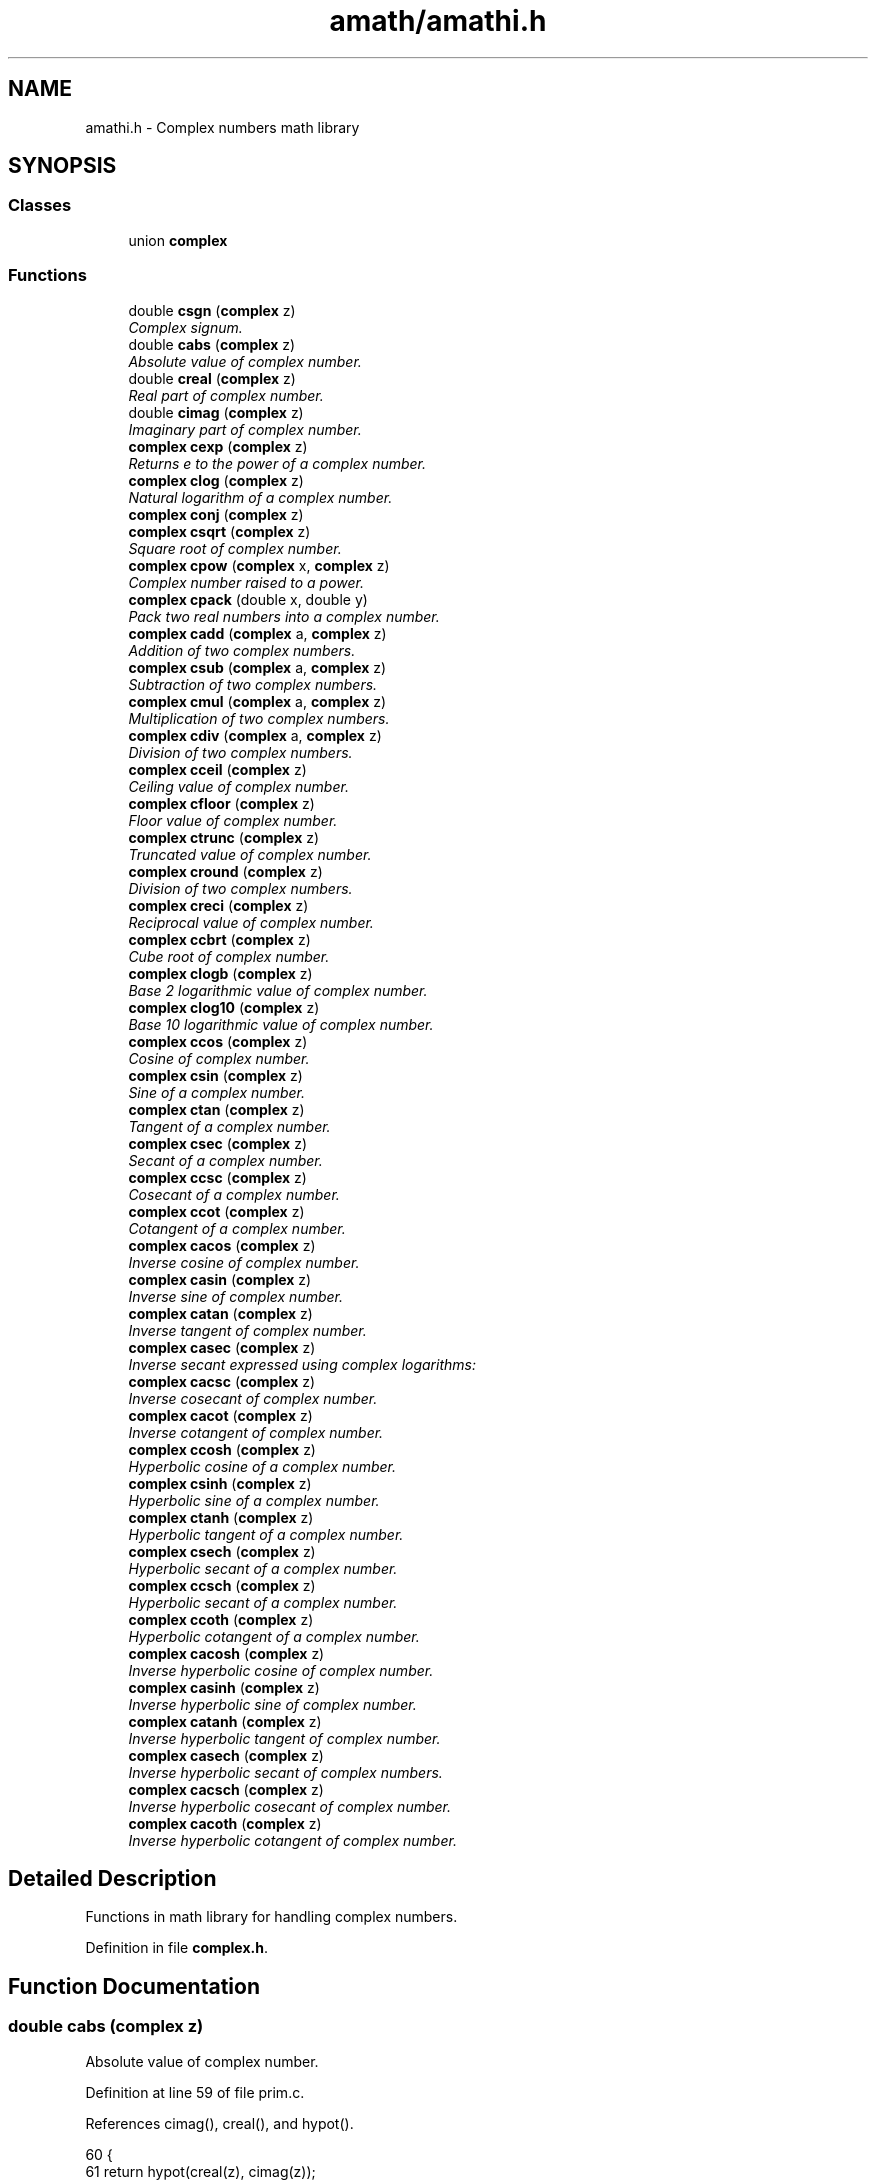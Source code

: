 .TH "amath/amathi.h" 3 "Wed Mar 1 2017" "Version 1.7.0" "amath" \" -*- nroff -*-
.ad l
.nh
.SH NAME
amathi.h \- Complex numbers math library

.SH SYNOPSIS
.br
.PP
.SS "Classes"

.in +1c
.ti -1c
.RI "union \fBcomplex\fP"
.br
.in -1c
.SS "Functions"

.in +1c
.ti -1c
.RI "double \fBcsgn\fP (\fBcomplex\fP z)"
.br
.RI "\fIComplex signum\&. \fP"
.ti -1c
.RI "double \fBcabs\fP (\fBcomplex\fP z)"
.br
.RI "\fIAbsolute value of complex number\&. \fP"
.ti -1c
.RI "double \fBcreal\fP (\fBcomplex\fP z)"
.br
.RI "\fIReal part of complex number\&. \fP"
.ti -1c
.RI "double \fBcimag\fP (\fBcomplex\fP z)"
.br
.RI "\fIImaginary part of complex number\&. \fP"
.ti -1c
.RI "\fBcomplex\fP \fBcexp\fP (\fBcomplex\fP z)"
.br
.RI "\fIReturns e to the power of a complex number\&. \fP"
.ti -1c
.RI "\fBcomplex\fP \fBclog\fP (\fBcomplex\fP z)"
.br
.RI "\fINatural logarithm of a complex number\&. \fP"
.ti -1c
.RI "\fBcomplex\fP \fBconj\fP (\fBcomplex\fP z)"
.br
.ti -1c
.RI "\fBcomplex\fP \fBcsqrt\fP (\fBcomplex\fP z)"
.br
.RI "\fISquare root of complex number\&. \fP"
.ti -1c
.RI "\fBcomplex\fP \fBcpow\fP (\fBcomplex\fP x, \fBcomplex\fP z)"
.br
.RI "\fIComplex number raised to a power\&. \fP"
.ti -1c
.RI "\fBcomplex\fP \fBcpack\fP (double x, double y)"
.br
.RI "\fIPack two real numbers into a complex number\&. \fP"
.ti -1c
.RI "\fBcomplex\fP \fBcadd\fP (\fBcomplex\fP a, \fBcomplex\fP z)"
.br
.RI "\fIAddition of two complex numbers\&. \fP"
.ti -1c
.RI "\fBcomplex\fP \fBcsub\fP (\fBcomplex\fP a, \fBcomplex\fP z)"
.br
.RI "\fISubtraction of two complex numbers\&. \fP"
.ti -1c
.RI "\fBcomplex\fP \fBcmul\fP (\fBcomplex\fP a, \fBcomplex\fP z)"
.br
.RI "\fIMultiplication of two complex numbers\&. \fP"
.ti -1c
.RI "\fBcomplex\fP \fBcdiv\fP (\fBcomplex\fP a, \fBcomplex\fP z)"
.br
.RI "\fIDivision of two complex numbers\&. \fP"
.ti -1c
.RI "\fBcomplex\fP \fBcceil\fP (\fBcomplex\fP z)"
.br
.RI "\fICeiling value of complex number\&. \fP"
.ti -1c
.RI "\fBcomplex\fP \fBcfloor\fP (\fBcomplex\fP z)"
.br
.RI "\fIFloor value of complex number\&. \fP"
.ti -1c
.RI "\fBcomplex\fP \fBctrunc\fP (\fBcomplex\fP z)"
.br
.RI "\fITruncated value of complex number\&. \fP"
.ti -1c
.RI "\fBcomplex\fP \fBcround\fP (\fBcomplex\fP z)"
.br
.RI "\fIDivision of two complex numbers\&. \fP"
.ti -1c
.RI "\fBcomplex\fP \fBcreci\fP (\fBcomplex\fP z)"
.br
.RI "\fIReciprocal value of complex number\&. \fP"
.ti -1c
.RI "\fBcomplex\fP \fBccbrt\fP (\fBcomplex\fP z)"
.br
.RI "\fICube root of complex number\&. \fP"
.ti -1c
.RI "\fBcomplex\fP \fBclogb\fP (\fBcomplex\fP z)"
.br
.RI "\fIBase 2 logarithmic value of complex number\&. \fP"
.ti -1c
.RI "\fBcomplex\fP \fBclog10\fP (\fBcomplex\fP z)"
.br
.RI "\fIBase 10 logarithmic value of complex number\&. \fP"
.ti -1c
.RI "\fBcomplex\fP \fBccos\fP (\fBcomplex\fP z)"
.br
.RI "\fICosine of complex number\&. \fP"
.ti -1c
.RI "\fBcomplex\fP \fBcsin\fP (\fBcomplex\fP z)"
.br
.RI "\fISine of a complex number\&. \fP"
.ti -1c
.RI "\fBcomplex\fP \fBctan\fP (\fBcomplex\fP z)"
.br
.RI "\fITangent of a complex number\&. \fP"
.ti -1c
.RI "\fBcomplex\fP \fBcsec\fP (\fBcomplex\fP z)"
.br
.RI "\fISecant of a complex number\&. \fP"
.ti -1c
.RI "\fBcomplex\fP \fBccsc\fP (\fBcomplex\fP z)"
.br
.RI "\fICosecant of a complex number\&. \fP"
.ti -1c
.RI "\fBcomplex\fP \fBccot\fP (\fBcomplex\fP z)"
.br
.RI "\fICotangent of a complex number\&. \fP"
.ti -1c
.RI "\fBcomplex\fP \fBcacos\fP (\fBcomplex\fP z)"
.br
.RI "\fIInverse cosine of complex number\&. \fP"
.ti -1c
.RI "\fBcomplex\fP \fBcasin\fP (\fBcomplex\fP z)"
.br
.RI "\fIInverse sine of complex number\&. \fP"
.ti -1c
.RI "\fBcomplex\fP \fBcatan\fP (\fBcomplex\fP z)"
.br
.RI "\fIInverse tangent of complex number\&. \fP"
.ti -1c
.RI "\fBcomplex\fP \fBcasec\fP (\fBcomplex\fP z)"
.br
.RI "\fIInverse secant expressed using complex logarithms: \fP"
.ti -1c
.RI "\fBcomplex\fP \fBcacsc\fP (\fBcomplex\fP z)"
.br
.RI "\fIInverse cosecant of complex number\&. \fP"
.ti -1c
.RI "\fBcomplex\fP \fBcacot\fP (\fBcomplex\fP z)"
.br
.RI "\fIInverse cotangent of complex number\&. \fP"
.ti -1c
.RI "\fBcomplex\fP \fBccosh\fP (\fBcomplex\fP z)"
.br
.RI "\fIHyperbolic cosine of a complex number\&. \fP"
.ti -1c
.RI "\fBcomplex\fP \fBcsinh\fP (\fBcomplex\fP z)"
.br
.RI "\fIHyperbolic sine of a complex number\&. \fP"
.ti -1c
.RI "\fBcomplex\fP \fBctanh\fP (\fBcomplex\fP z)"
.br
.RI "\fIHyperbolic tangent of a complex number\&. \fP"
.ti -1c
.RI "\fBcomplex\fP \fBcsech\fP (\fBcomplex\fP z)"
.br
.RI "\fIHyperbolic secant of a complex number\&. \fP"
.ti -1c
.RI "\fBcomplex\fP \fBccsch\fP (\fBcomplex\fP z)"
.br
.RI "\fIHyperbolic secant of a complex number\&. \fP"
.ti -1c
.RI "\fBcomplex\fP \fBccoth\fP (\fBcomplex\fP z)"
.br
.RI "\fIHyperbolic cotangent of a complex number\&. \fP"
.ti -1c
.RI "\fBcomplex\fP \fBcacosh\fP (\fBcomplex\fP z)"
.br
.RI "\fIInverse hyperbolic cosine of complex number\&. \fP"
.ti -1c
.RI "\fBcomplex\fP \fBcasinh\fP (\fBcomplex\fP z)"
.br
.RI "\fIInverse hyperbolic sine of complex number\&. \fP"
.ti -1c
.RI "\fBcomplex\fP \fBcatanh\fP (\fBcomplex\fP z)"
.br
.RI "\fIInverse hyperbolic tangent of complex number\&. \fP"
.ti -1c
.RI "\fBcomplex\fP \fBcasech\fP (\fBcomplex\fP z)"
.br
.RI "\fIInverse hyperbolic secant of complex numbers\&. \fP"
.ti -1c
.RI "\fBcomplex\fP \fBcacsch\fP (\fBcomplex\fP z)"
.br
.RI "\fIInverse hyperbolic cosecant of complex number\&. \fP"
.ti -1c
.RI "\fBcomplex\fP \fBcacoth\fP (\fBcomplex\fP z)"
.br
.RI "\fIInverse hyperbolic cotangent of complex number\&. \fP"
.in -1c
.SH "Detailed Description"
.PP 
Functions in math library for handling complex numbers\&. 


.PP
Definition in file \fBcomplex\&.h\fP\&.
.SH "Function Documentation"
.PP 
.SS "double cabs (\fBcomplex\fP z)"

.PP
Absolute value of complex number\&. 
.PP
Definition at line 59 of file prim\&.c\&.
.PP
References cimag(), creal(), and hypot()\&.
.PP
.nf
60 {
61     return hypot(creal(z), cimag(z));
62 }
.fi
.SS "\fBcomplex\fP cacos (\fBcomplex\fP z)"

.PP
Inverse cosine of complex number\&. 
.PP
\fBVersion:\fP
.RS 4
1\&.0 
.RE
.PP
\fBDate:\fP
.RS 4
14/09/15
.RE
.PP
Inverse cosine expressed using complex logarithms: 
.PP
.nf

arccos z = -i * log(z + i * sqrt(1 - z * z))
.fi
.PP
 More info is available at Wikipedia: 
.br
 https://wikipedia.org/wiki/Inverse_trigonometric_functions#Logarithmic_forms 
.PP
Definition at line 46 of file cacos\&.c\&.
.PP
References cadd(), clog(), cmul(), cpack(), csqrt(), and csub()\&.
.PP
.nf
47 {
48     complex a = cpack(1\&.0, 0\&.0);
49     complex i = cpack(0\&.0, 1\&.0);
50     complex j = cpack(0\&.0, -1\&.0);
51     complex p = csub(a, cmul(z, z));
52     complex q = clog(cadd(z, cmul(i, csqrt(p))));
53     complex w = cmul(j, q);
54     return w;
55 }
.fi
.SS "\fBcomplex\fP cacosh (\fBcomplex\fP z)"

.PP
Inverse hyperbolic cosine of complex number\&. 
.PP
\fBVersion:\fP
.RS 4
1\&.1 
.RE
.PP
\fBDate:\fP
.RS 4
15/03/03
.RE
.PP
Inverse hyperbolic cosine expressed using complex logarithms: 
.PP
.nf

acosh(z) = log(z + sqrt(z*z - 1))
.fi
.PP
 More info is available at Wikipedia: 
.br
 https://wikipedia.org/wiki/Inverse_hyperbolic_function#Logarithmic_representation 
.PP
Definition at line 46 of file cacosh\&.c\&.
.PP
References cadd(), clog(), cmul(), cpack(), csqrt(), and csub()\&.
.PP
.nf
47 {
48     complex one = cpack(1\&.0, 0\&.0);
49     complex a = csub(cmul(z, z), one);
50     complex b = cadd(z, csqrt(a));
51     complex w = clog(b);
52     return w;
53 }
.fi
.SS "\fBcomplex\fP cacot (\fBcomplex\fP z)"

.PP
Inverse cotangent of complex number\&. 
.PP
\fBVersion:\fP
.RS 4
1\&.1 
.RE
.PP
\fBDate:\fP
.RS 4
14/10/01
.RE
.PP
Inverse cotangent expressed using complex logarithms: 
.PP
.nf

arccot z = i/2 * (log(1 - i/z) - log(1 + i/z))
.fi
.PP
 More info is available at Wikipedia: 
.br
 https://wikipedia.org/wiki/Inverse_trigonometric_functions#Logarithmic_forms 
.PP
Definition at line 46 of file cacot\&.c\&.
.PP
References cadd(), cdiv(), clog(), cmul(), cpack(), and csub()\&.
.PP
.nf
47 {
48     complex one = cpack(1\&.0, 0\&.0);
49     complex two = cpack(2\&.0, 0\&.0);
50     complex i = cpack(0\&.0, 1\&.0);
51     complex iz = cdiv(i, z);
52     complex p = clog(csub(one, iz));
53     complex q = clog(cadd(one, iz));
54     complex w = cmul(cdiv(i, two), csub(p, q));
55     return w;
56 }
.fi
.SS "\fBcomplex\fP cacoth (\fBcomplex\fP z)"

.PP
Inverse hyperbolic cotangent of complex number\&. 
.PP
\fBVersion:\fP
.RS 4
1\&.0 
.RE
.PP
\fBDate:\fP
.RS 4
14/09/15
.RE
.PP
Inverse hyperbolic cotangent expressed using complex logarithms: 
.PP
.nf

acoth(z) = 1/2 * ((log(z + 1) - log(z - 1))
.fi
.PP
 More info is available at Wikipedia: 
.br
 https://wikipedia.org/wiki/Inverse_hyperbolic_function#Logarithmic_representation 
.PP
Definition at line 46 of file cacoth\&.c\&.
.PP
References cadd(), clog(), cmul(), cpack(), and csub()\&.
.PP
.nf
47 {
48     complex half = cpack(0\&.5, 0\&.0);
49     complex one = cpack(1\&.0, 0\&.0);
50     complex a = clog(cadd(z, one));
51     complex b = clog(csub(z, one));
52     complex c = csub(a, b);
53     complex w = cmul(half, c);
54     return w;
55 }
.fi
.SS "\fBcomplex\fP cacsc (\fBcomplex\fP z)"

.PP
Inverse cosecant of complex number\&. 
.PP
\fBVersion:\fP
.RS 4
1\&.1 
.RE
.PP
\fBDate:\fP
.RS 4
14/10/01
.RE
.PP
Inverse cosecant expressed using complex logarithms: 
.PP
.nf

arccsc z = -i * log(sqr(1 - 1/(z*z)) + i/z)
.fi
.PP
 More info is available at Wikipedia: 
.br
 https://wikipedia.org/wiki/Inverse_trigonometric_functions#Logarithmic_forms 
.PP
Definition at line 46 of file cacsc\&.c\&.
.PP
References cadd(), cdiv(), clog(), cmul(), cpack(), csqrt(), and csub()\&.
.PP
.nf
47 {
48     complex one = cpack(1\&.0, 0\&.0);
49     complex i = cpack(0\&.0, 1\&.0);
50     complex j = cpack(0\&.0, -1\&.0);
51     complex iz = cdiv(i, z);
52     complex z2 = cmul(z, z);
53     complex p = cdiv(one, z2);
54     complex q = csqrt(csub(one, p));
55     complex w = cmul(j, clog(cadd(q, iz)));
56     return w;
57 }
.fi
.SS "\fBcomplex\fP cacsch (\fBcomplex\fP z)"

.PP
Inverse hyperbolic cosecant of complex number\&. 
.PP
\fBVersion:\fP
.RS 4
1\&.0 
.RE
.PP
\fBDate:\fP
.RS 4
14/09/15
.RE
.PP
Inverse hyperbolic cosecant expressed using complex logarithms: 
.PP
.nf

acsch(z) = log(sqrt(1 + 1 / (z * z)) + 1/z)
.fi
.PP
 More info is available at Wikipedia: 
.br
 https://wikipedia.org/wiki/Inverse_hyperbolic_function#Logarithmic_representation 
.PP
Definition at line 46 of file cacsch\&.c\&.
.PP
References cadd(), clog(), cmul(), cpack(), creci(), and csqrt()\&.
.PP
.nf
47 {
48     complex one = cpack(1\&.0, 0\&.0);
49     complex a = creci(cmul(z, z));
50     complex b = csqrt(cadd(one, a));
51     complex c = cadd(b, creci(z));
52     complex w = clog(c);
53     return w;
54 }
.fi
.SS "\fBcomplex\fP cadd (\fBcomplex\fP a, \fBcomplex\fP z)"

.PP
Addition of two complex numbers\&. 
.PP
Definition at line 131 of file prim\&.c\&.
.PP
References cimag(), cpack(), and creal()\&.
.PP
.nf
132 {
133     complex w;
134     w = cpack(creal(y) + creal(z), cimag(y) + cimag(z));
135     return w;
136 }
.fi
.SS "\fBcomplex\fP casec (\fBcomplex\fP z)"

.PP
Inverse secant expressed using complex logarithms: 
.PP
\fBVersion:\fP
.RS 4
1\&.1 
.RE
.PP
\fBDate:\fP
.RS 4
14/10/01
.RE
.PP
Inverse secant expressed using complex logarithms: 
.PP
.nf

arcsec z = -i * log(i * sqr(1 - 1/(z*z)) + 1/z)
.fi
.PP
 More info is available at Wikipedia: 
.br
 https://wikipedia.org/wiki/Inverse_trigonometric_functions#Logarithmic_forms 
.PP
Definition at line 46 of file casec\&.c\&.
.PP
References cadd(), cdiv(), clog(), cmul(), cpack(), creci(), csqrt(), and csub()\&.
.PP
.nf
47 {
48     complex one = cpack(1\&.0, 0\&.0);
49     complex i = cpack(0\&.0, 1\&.0);
50     complex j = cpack(0\&.0, -1\&.0);
51     complex rz = creci(z);
52     complex z2 = cmul(z, z);
53     complex p = cdiv(one, z2);
54     complex q = csqrt(csub(one, p));
55     complex w = cmul(j, clog(cadd(cmul(i, q), rz)));
56     return w;
57 }
.fi
.SS "\fBcomplex\fP casech (\fBcomplex\fP z)"

.PP
Inverse hyperbolic secant of complex numbers\&. 
.PP
\fBVersion:\fP
.RS 4
1\&.1 
.RE
.PP
\fBDate:\fP
.RS 4
15/03/03
.RE
.PP
Inverse hyperbolic secant expressed using complex logarithms: 
.PP
.nf

asech(z) = log(sqrt(1 / (z * z) - 1) + 1/z)
.fi
.PP
.PP
.PP
.nf
.fi
.PP
 More info is available at Wikipedia: 
.br
 https://wikipedia.org/wiki/Inverse_hyperbolic_function#Logarithmic_representation 
.PP
Definition at line 47 of file casech\&.c\&.
.PP
References cadd(), clog(), cmul(), cpack(), creci(), csqrt(), and csub()\&.
.PP
.nf
48 {
49     complex one = cpack(1\&.0, 0\&.0);
50     complex a = creci(cmul(z, z));
51     complex b = csqrt(csub(a, one));
52     complex c = cadd(b, creci(z));
53     complex w = clog(c);
54     return w;
55 }
.fi
.SS "\fBcomplex\fP casin (\fBcomplex\fP z)"

.PP
Inverse sine of complex number\&. 
.PP
\fBVersion:\fP
.RS 4
1\&.1 
.RE
.PP
\fBDate:\fP
.RS 4
14/10/01
.RE
.PP
Inverse sine expressed using complex logarithms: 
.PP
.nf

arcsin z = -i * log(iz + sqrt(1 - z*z))
.fi
.PP
 More info is available at Wikipedia: 
.br
 https://wikipedia.org/wiki/Inverse_trigonometric_functions#Logarithmic_forms 
.PP
Definition at line 46 of file casin\&.c\&.
.PP
References cadd(), clog(), cmul(), cpack(), csqrt(), and csub()\&.
.PP
.nf
47 {
48     complex one = cpack(1\&.0, 0\&.0);
49     complex i = cpack(0\&.0, 1\&.0);
50     complex j = cpack(0\&.0, -1\&.0);
51     complex iz = cmul(i, z);
52     complex z2 = cmul(z, z);
53     complex p = csqrt(csub(one, z2));
54     complex q = clog(cadd(iz, p));
55     complex w = cmul(j, q);
56     return w;
57 }
.fi
.SS "\fBcomplex\fP casinh (\fBcomplex\fP z)"

.PP
Inverse hyperbolic sine of complex number\&. 
.PP
\fBVersion:\fP
.RS 4
1\&.0 
.RE
.PP
\fBDate:\fP
.RS 4
14/09/15
.RE
.PP
Inverse hyperbolic sine expressed using complex logarithms: 
.PP
.nf

asinh(z) = log(z + sqrt(z*z + 1))
.fi
.PP
.PP
.PP
.nf
With branch cuts: -i INF to -i and i to i INF
.fi
.PP
.PP
.PP
.nf
Domain: -INF to INF
Range:  -INF to INF
.fi
.PP
 More info is available at Wikipedia: 
.br
 https://wikipedia.org/wiki/Inverse_hyperbolic_function#Logarithmic_representation 
.PP
Definition at line 51 of file casinh\&.c\&.
.PP
References cadd(), clog(), cmul(), cpack(), and csqrt()\&.
.PP
.nf
52 {
53     complex one = cpack(1\&.0, 0\&.0);
54     complex a = cadd(cmul(z, z), one);
55     complex b = cadd(z, csqrt(a));
56     complex w = clog(b);
57     return w;
58 }
.fi
.SS "\fBcomplex\fP catan (\fBcomplex\fP z)"

.PP
Inverse tangent of complex number\&. 
.PP
\fBVersion:\fP
.RS 4
1\&.1 
.RE
.PP
\fBDate:\fP
.RS 4
14/10/01
.RE
.PP
Inverse tangent expressed using complex logarithms: 
.PP
.nf

atan(z) = i/2 * (log(1 - i * z) - log(1 + i * z))
.fi
.PP
 More info is available at Wikipedia: 
.br
 https://wikipedia.org/wiki/Inverse_trigonometric_functions#Logarithmic_forms 
.PP
Definition at line 46 of file catan\&.c\&.
.PP
References cadd(), cdiv(), clog(), cmul(), cpack(), and csub()\&.
.PP
.nf
47 {
48     complex one = cpack(1\&.0, 0\&.0);
49     complex two = cpack(2\&.0, 0\&.0);
50     complex i = cpack(0\&.0, 1\&.0);
51     complex iz = cmul(i, z);
52     complex p = clog(csub(one, iz));
53     complex q = clog(cadd(one, iz));
54     complex w = cmul(cdiv(i, two), csub(p, q));
55     return w;
56 }
.fi
.SS "\fBcomplex\fP catanh (\fBcomplex\fP z)"

.PP
Inverse hyperbolic tangent of complex number\&. 
.PP
\fBVersion:\fP
.RS 4
1\&.0 
.RE
.PP
\fBDate:\fP
.RS 4
14/09/15
.RE
.PP
Inverse hyperbolic tangent expressed using complex logarithms: 
.PP
.nf

atanh(z) = 1/2 * ((log(1 + z) - log(1 - z))
.fi
.PP
 More info is available at Wikipedia: 
.br
 https://wikipedia.org/wiki/Inverse_hyperbolic_function#Logarithmic_representation 
.PP
Definition at line 46 of file catanh\&.c\&.
.PP
References cadd(), clog(), cmul(), cpack(), and csub()\&.
.PP
.nf
47 {
48     complex half = cpack(0\&.5, 0\&.0);
49     complex one = cpack(1\&.0, 0\&.0);
50     complex a = clog(cadd(one, z));
51     complex b = clog(csub(one, z));
52     complex c = csub(a, b);
53     complex w = cmul(half, c);
54     return w;
55 }
.fi
.SS "\fBcomplex\fP ccbrt (\fBcomplex\fP z)"

.PP
Cube root of complex number\&. 
.PP
.nf

cbrt z = exp(1/3 * log(z))
.fi
.PP
 More info is available at Wikipedia: 
.br
 https://wikipedia.org/wiki/Cube_root 
.PP
Definition at line 43 of file ccbrt\&.c\&.
.PP
References cexp(), clog(), cmul(), and cpack()\&.
.PP
.nf
44 {
45     complex onethird = cpack(1\&.0 / 3\&.0, 0\&.0);
46     complex a = cmul(onethird, clog(z));
47     complex w = cexp(a);
48     return w;
49 }
.fi
.SS "\fBcomplex\fP cceil (\fBcomplex\fP z)"

.PP
Ceiling value of complex number\&. 
.PP
Definition at line 109 of file prim\&.c\&.
.PP
References cimag(), cpack(), and creal()\&.
.PP
.nf
110 {
111     complex w;
112     w = cpack(ceil(creal(z)), ceil(cimag(z)));
113     return w;
114 }
.fi
.SS "\fBcomplex\fP ccos (\fBcomplex\fP z)"

.PP
Cosine of complex number\&. 
.PP
\fBVersion:\fP
.RS 4
1\&.1 
.RE
.PP
\fBDate:\fP
.RS 4
2007/08/20
.RE
.PP
.PP
.nf

a+bi
real =  cos(a) * cosh(b)
imag = -sin(a) * sinh(b)
.fi
.PP
 
.PP
Definition at line 49 of file ccos\&.c\&.
.PP
References cchsh(), cimag(), cos(), cpack(), creal(), and sin()\&.
.PP
.nf
50 {
51     complex w;
52     double a, b;
53     double ch, sh;
54 
55     a = creal(z);
56     b = cimag(z);
57     cchsh(b, &ch, &sh);
58     w = cpack((cos(a) * ch), (-sin(a) * sh));
59 
60     return w;
61 }
.fi
.SS "\fBcomplex\fP ccosh (\fBcomplex\fP z)"

.PP
Hyperbolic cosine of a complex number\&. 
.PP
\fBVersion:\fP
.RS 4
1\&.1 
.RE
.PP
\fBDate:\fP
.RS 4
2007/08/20
.RE
.PP
.PP
.nf

a+bi
real = cosh(a) * cos(b)
imag = sinh(a) * sin(b)
.fi
.PP
 
.PP
Definition at line 52 of file ccosh\&.c\&.
.PP
References cchsh(), cimag(), cos(), cpack(), creal(), and sin()\&.
.PP
.nf
53 {
54     complex w;
55     double a, b;
56     double ch, sh;
57 
58     a = creal(z);
59     b = cimag(z);
60     cchsh(a, &ch, &sh);
61     w = cpack(cos(b) * ch, sin(b) * sh);
62 
63     return w;
64 }
.fi
.SS "\fBcomplex\fP ccot (\fBcomplex\fP z)"

.PP
Cotangent of a complex number\&. Calculated as in Open Office: 
.PP
.nf

a+bi
                sin(2\&.0 * a)
real  = ------------------------------
         cosh(2\&.0 * b) - cos(2\&.0 * a)
.fi
.PP
.PP
.PP
.nf
               -sinh(2\&.0 * b)
imag  = ------------------------------
         cosh(2\&.0 * b) - cos(2\&.0 * a)
.fi
.PP
 https://wiki.openoffice.org/wiki/Documentation/How_Tos/Calc:_IMCOT_function 
.PP
Definition at line 50 of file ccot\&.c\&.
.PP
References cimag(), cos(), cosh(), cpack(), creal(), sin(), and sinh()\&.
.PP
.nf
51 {
52     complex w;
53     double a, b;
54     double d;
55 
56     a = creal(z);
57     b = cimag(z);
58     d = cosh(2\&.0 * b) - cos(2\&.0 * a);
59 
60     if (d == 0\&.0)
61     {
62         w = cpack(D_INFP, D_INFP);
63     }
64     else
65     {
66         w = cpack((sin(2\&.0 * a) / d), (-sinh(2\&.0 * b) / d));
67     }
68 
69     return w;
70 }
.fi
.SS "\fBcomplex\fP ccoth (\fBcomplex\fP z)"

.PP
Hyperbolic cotangent of a complex number\&. 
.PP
.nf

acoth(z) = 0\&.5 * (log(1 + 1/z) - log(1 - 1/z))
.fi
.PP
 or 
.PP
.nf

a+bi
               sinh(2\&.0 * a)
real  = ------------------------------
         cosh(2\&.0 * a) - cos(2\&.0 * b)
.PP
.nf
  -sin(2.0 * b)
.fi
.PP

imag  = ------------------------------
         cosh(2\&.0 * a) - cos(2\&.0 * b)
.fi
.PP
 
.PP
Definition at line 52 of file ccoth\&.c\&.
.PP
References cimag(), cos(), cosh(), cpack(), creal(), sin(), and sinh()\&.
.PP
.nf
53 {
54     complex w;
55     double a, b;
56     double d;
57 
58     a = creal(z);
59     b = cimag(z);
60     d = cosh(2\&.0 * a) - cos(2\&.0 * b);
61     w = cpack(sinh(2\&.0 * a) / d, -sin(2\&.0 * b) / d);
62 
63     return w;
64 }
.fi
.SS "\fBcomplex\fP ccsc (\fBcomplex\fP z)"

.PP
Cosecant of a complex number\&. Calculated as in Open Office: 
.PP
.nf

a+bi
            2\&.0 * sin(a) * cosh(b)
real  = ------------------------------
         cosh(2\&.0 * b) - cos(2\&.0 * a)
.fi
.PP
.PP
.PP
.nf
           -2\&.0 * cos(a) * sinh(b)
imag  = ------------------------------
         cosh(2\&.0 * b) - cos(2\&.0 * a)
.fi
.PP
 https://wiki.openoffice.org/wiki/Documentation/How_Tos/Calc:_IMCSC_function 
.PP
Definition at line 50 of file ccsc\&.c\&.
.PP
References cimag(), cos(), cosh(), cpack(), creal(), sin(), and sinh()\&.
.PP
.nf
51 {
52     complex w;
53     double a, b;
54     double d;
55 
56     a = creal(z);
57     b = cimag(z);
58     d = cosh(2\&.0 * b) - cos(2\&.0 * a);
59 
60     if (d == 0\&.0)
61     {
62         w = cpack(D_INFP, D_INFP);
63     }
64     else
65     {
66         w = cpack((2\&.0 * sin(a) * cosh(b) / d), (-2\&.0 * cos(a) * sinh(b) / d));
67     }
68 
69     return w;
70 }
.fi
.SS "\fBcomplex\fP ccsch (\fBcomplex\fP z)"

.PP
Hyperbolic secant of a complex number\&. Calculated as in Open Office: 
.PP
.nf

a+bi
            2\&.0 * sinh(a) * cos(b)
real  = ------------------------------
         cosh(2\&.0 * a) - cos(2\&.0 * b)
.fi
.PP
.PP
.PP
.nf
        -2\&.0 * cosh(2\&.0 * a) * sin(b)
imag  = ------------------------------
         cosh(2\&.0 * a) - cos(2\&.0 * b)
.fi
.PP
 https://wiki.openoffice.org/wiki/Documentation/How_Tos/Calc:_IMCSCH_function 
.PP
Definition at line 50 of file ccsch\&.c\&.
.PP
References cimag(), cos(), cosh(), cpack(), creal(), sin(), and sinh()\&.
.PP
.nf
51 {
52     complex w;
53     double a, b;
54     double d;
55 
56     a = creal(z);
57     b = cimag(z);
58     d = cosh(2\&.0 * a) - cos(2\&.0 * b);
59     w = cpack((2\&.0 * sinh(a) * cos(b) / d), (-2\&.0 * cosh(a) * sin(b) / d));
60 
61     return w;
62 }
.fi
.SS "\fBcomplex\fP cdiv (\fBcomplex\fP a, \fBcomplex\fP z)"

.PP
Division of two complex numbers\&. 
.PP
Definition at line 173 of file prim\&.c\&.
.PP
References cimag(), cpack(), and creal()\&.
.PP
.nf
174 {
175     complex w;
176     double a, b, c, d;
177     double q, v, x;
178 
179     a = creal(y);
180     b = cimag(y);
181     c = creal(z);
182     d = cimag(z);
183 
184     q = c * c + d * d;
185     v = a * c + b * d;
186     x = b * c - a * d;
187 
188     w = cpack(v / q, x / q);
189     return w;
190 }
.fi
.SS "\fBcomplex\fP cexp (\fBcomplex\fP z)"

.PP
Returns e to the power of a complex number\&. 
.PP
\fBVersion:\fP
.RS 4
1\&.1 
.RE
.PP
\fBDate:\fP
.RS 4
2007/08/20 
.RE
.PP

.PP
Definition at line 47 of file cexp\&.c\&.
.PP
References cimag(), cos(), cpack(), creal(), exp(), and sin()\&.
.PP
.nf
48 {
49     complex w;
50     double r, x, y;
51     x = creal(z);
52     y = cimag(z);
53     r = exp(x);
54     w = cpack(r * cos(y), r * sin(y));
55     return w;
56 }
.fi
.SS "\fBcomplex\fP cfloor (\fBcomplex\fP z)"

.PP
Floor value of complex number\&. 
.PP
Definition at line 98 of file prim\&.c\&.
.PP
References cimag(), cpack(), and creal()\&.
.PP
.nf
99 {
100     complex w;
101     w = cpack(floor(creal(z)), floor(cimag(z)));
102     return w;
103 }
.fi
.SS "double cimag (\fBcomplex\fP z)"

.PP
Imaginary part of complex number\&. 
.PP
Definition at line 50 of file prim\&.c\&.
.PP
.nf
51 {
52     return (IMAG_PART(z));
53 }
.fi
.SS "\fBcomplex\fP clog (\fBcomplex\fP z)"

.PP
Natural logarithm of a complex number\&. 
.PP
\fBVersion:\fP
.RS 4
1\&.1 
.RE
.PP
\fBDate:\fP
.RS 4
2007/08/20 
.RE
.PP

.PP
Definition at line 47 of file clog\&.c\&.
.PP
References atan2(), cabs(), cimag(), cpack(), and creal()\&.
.PP
.nf
48 {
49     complex w;
50     double p, q;
51     p = log(cabs(z));
52     q = atan2(cimag(z), creal(z));
53     w = cpack(p, q);
54     return w;
55 }
.fi
.SS "\fBcomplex\fP clog10 (\fBcomplex\fP z)"

.PP
Base 10 logarithmic value of complex number\&. 
.PP
.nf

log z = log(z) / log(10)
.fi
.PP
 More info is available at Wikipedia: 
.br
 https://wikipedia.org/wiki/Complex_logarithm 
.PP
Definition at line 42 of file clog10\&.c\&.
.PP
References cdiv(), clog(), and cpack()\&.
.PP
.nf
43 {
44     complex teen = cpack(10\&.0, 0\&.0);
45     complex w = cdiv(clog(z), clog(teen));
46     return w;
47 }
.fi
.SS "\fBcomplex\fP clogb (\fBcomplex\fP z)"

.PP
Base 2 logarithmic value of complex number\&. 
.PP
.nf

lb z = log(z) / log(2)
.fi
.PP
 More info is available at Wikipedia: 
.br
 https://wikipedia.org/wiki/Complex_logarithm 
.PP
Definition at line 42 of file clogb\&.c\&.
.PP
References cdiv(), clog(), and cpack()\&.
.PP
.nf
43 {
44     complex two = cpack(2\&.0, 0\&.0);
45     complex w = cdiv(clog(z), clog(two));
46     return w;
47 }
.fi
.SS "\fBcomplex\fP cmul (\fBcomplex\fP a, \fBcomplex\fP z)"

.PP
Multiplication of two complex numbers\&. 
.PP
Definition at line 153 of file prim\&.c\&.
.PP
References cimag(), cpack(), and creal()\&.
.PP
.nf
154 {
155     complex w;
156     double a, b, c, d;
157 
158     // (a+bi)(c+di)
159     a = creal(y);
160     b = cimag(y);
161     c = creal(z);
162     d = cimag(z);
163 
164     // (ac -bd) + (ad + bc)i
165     w = cpack(a * c - b * d, a * d + b * c);
166     return w;
167 }
.fi
.SS "\fBcomplex\fP conj (\fBcomplex\fP z)"

.PP
Definition at line 64 of file prim\&.c\&.
.PP
References cpack()\&.
.PP
.nf
65 {
66     IMAG_PART(z) = -IMAG_PART(z);
67     return cpack(REAL_PART(z), IMAG_PART(z));
68 }
.fi
.SS "\fBcomplex\fP cpack (double x, double y)"

.PP
Pack two real numbers into a complex number\&. 
.PP
Definition at line 74 of file prim\&.c\&.
.PP
.nf
75 {
76     complex z;
77 
78     REAL_PART(z) = x;
79     IMAG_PART(z) = y;
80     return (z);
81 }
.fi
.SS "\fBcomplex\fP cpow (\fBcomplex\fP a, \fBcomplex\fP z)"

.PP
Complex number raised to a power\&. 
.PP
\fBVersion:\fP
.RS 4
1\&.1 
.RE
.PP
\fBDate:\fP
.RS 4
2007/08/20 
.RE
.PP

.PP
Definition at line 47 of file cpow\&.c\&.
.PP
References atan2(), cabs(), cimag(), cos(), cpack(), creal(), exp(), pow(), and sin()\&.
.PP
.nf
48 {
49     complex w;
50     double x, y, r, theta, absa, arga;
51 
52     x = creal(z);
53     y = cimag(z);
54     absa = cabs(a);
55     if (absa == 0\&.0)
56     {
57         return cpack(0\&.0, + 0\&.0);
58     }
59     arga = atan2(cimag(a), creal(a));
60 
61     r = pow(absa, x);
62     theta = x * arga;
63     if (y != 0\&.0)
64     {
65         r = r * exp(-y * arga);
66         theta = theta + y * log(absa);
67     }
68 
69     w = cpack(r * cos(theta), r * sin(theta));
70     return w;
71 }
.fi
.SS "double creal (\fBcomplex\fP z)"

.PP
Real part of complex number\&. 
.PP
Definition at line 41 of file prim\&.c\&.
.PP
.nf
42 {
43     return (REAL_PART(z));
44 }
.fi
.SS "\fBcomplex\fP creci (\fBcomplex\fP z)"

.PP
Reciprocal value of complex number\&. 
.PP
Definition at line 196 of file prim\&.c\&.
.PP
References cimag(), conj(), cpack(), and creal()\&.
.PP
.nf
197 {
198     complex w;
199     double q, a, b;
200 
201     a = creal(z);
202     b = cimag(conj(z));
203     q = a * a + b * b;
204     w = cpack(a / q, b / q);
205 
206     return w;
207 }
.fi
.SS "\fBcomplex\fP cround (\fBcomplex\fP z)"

.PP
Division of two complex numbers\&. 
.PP
Definition at line 120 of file prim\&.c\&.
.PP
References cimag(), cpack(), creal(), and round()\&.
.PP
.nf
121 {
122     complex w;
123     w = cpack(round(creal(z)), round(cimag(z)));
124     return w;
125 }
.fi
.SS "\fBcomplex\fP csec (\fBcomplex\fP z)"

.PP
Secant of a complex number\&. Calculated as in Open Office:
.br
 https://wiki.openoffice.org/wiki/Documentation/How_Tos/Calc:_IMSEC_function 
.PP
.nf

a+bi
            2\&.0 * cos(a) * cosh(b)
real  = ------------------------------
         cosh(2\&.0 * b) + cos(2\&.0 * a)
.fi
.PP
.PP
.PP
.nf
            2\&.0 * sin(a) * sinh(b)
imag  = ------------------------------
         cosh(2\&.0 * b) + cos(2\&.0 * a)
.fi
.PP
 
.PP
Definition at line 50 of file csec\&.c\&.
.PP
References cimag(), cos(), cosh(), cpack(), creal(), sin(), and sinh()\&.
.PP
.nf
51 {
52     complex w;
53     double a, b;
54     double d;
55 
56     a = creal(z);
57     b = cimag(z);
58     d = cosh(2\&.0 * b) + cos(2\&.0 * a);
59 
60     if (d == 0\&.0)
61     {
62         w = cpack(D_INFP, D_INFP);
63     }
64     else
65     {
66         w = cpack((2\&.0 * cos(a) * cosh(b) / d), (2\&.0 * sin(a) * sinh(b) / d));
67     }
68 
69     return w;
70 }
.fi
.SS "\fBcomplex\fP csech (\fBcomplex\fP z)"

.PP
Hyperbolic secant of a complex number\&. Calculated as in Open Office:
.br
 https://wiki.openoffice.org/wiki/Documentation/How_Tos/Calc:_IMSECH_function 
.PP
.nf

a+bi
            2\&.0 * cosh(a) * cos(b)
real  = ------------------------------
         cosh(2\&.0 * a) + cos(2\&.0 * b)
.fi
.PP
.PP
.PP
.nf
        -2\&.0 * sinh(2\&.0 * a) * sin(b)
imag  = ------------------------------
         cosh(2\&.0 * a) + cos(2\&.0 * b)
.fi
.PP
 
.PP
Definition at line 50 of file csech\&.c\&.
.PP
References cimag(), cos(), cosh(), cpack(), creal(), sin(), and sinh()\&.
.PP
.nf
51 {
52     complex w;
53     double a, b;
54     double d;
55 
56     a = creal(z);
57     b = cimag(z);
58     d = cosh(2\&.0 * a) + cos(2\&.0 * b);
59     w = cpack((2\&.0 * cosh(a) * cos(b) / d), (-2\&.0 * sinh(a) * sin(b) / d));
60 
61     return w;
62 }
.fi
.SS "double csgn (\fBcomplex\fP z)"

.PP
Complex signum\&. Mostly as specified in [IEEE Std 1003\&.1, 2013 Edition]: http://pubs.opengroup.org/onlinepubs/9699919799/basedefs/complex.h.html
.PP
More info is available at Wikipedia: 
.br
 https://wikipedia.org/wiki/Sign_function#Complex_signum 
.PP
Definition at line 39 of file csgn\&.c\&.
.PP
References cimag(), and creal()\&.
.PP
.nf
40 {
41     double a = creal(z);
42 
43     if (a > 0\&.0)
44     {
45         return 1\&.0;
46     }
47     else if (a < 0\&.0)
48     {
49         return -1\&.0;
50     }
51     else
52     {
53         double b = cimag(z);
54         return b > 0\&.0 ? 1\&.0 : b < 0\&.0 ? -1\&.0 : 0\&.0;
55     }
56 }
.fi
.SS "\fBcomplex\fP csin (\fBcomplex\fP z)"

.PP
Sine of a complex number\&. 
.PP
\fBVersion:\fP
.RS 4
1\&.1 
.RE
.PP
\fBDate:\fP
.RS 4
2007/08/20
.RE
.PP
Calculated according to description at wikipedia:
.br
 https://wikipedia.org/wiki/Sine#Sine_with_a_complex_argument 
.PP
.nf

a+bi
real = sin(a) * cosh(b)
imag = cos(a) * sinh(b)
.fi
.PP
 
.PP
Definition at line 54 of file csin\&.c\&.
.PP
References cchsh(), cimag(), cos(), cpack(), creal(), and sin()\&.
.PP
.nf
55 {
56     complex w;
57     double a, b;
58     double ch, sh;
59 
60     a = creal(z);
61     b = cimag(z);
62     cchsh(b, &ch, &sh);
63     w = cpack((sin(a) * ch), (cos(a) * sh));
64 
65     return w;
66 }
.fi
.SS "\fBcomplex\fP csinh (\fBcomplex\fP z)"

.PP
Hyperbolic sine of a complex number\&. 
.PP
\fBVersion:\fP
.RS 4
1\&.1 
.RE
.PP
\fBDate:\fP
.RS 4
2007/08/20
.RE
.PP
Calculated as in Open Office:
.br
 https://wiki.openoffice.org/wiki/Documentation/How_Tos/Calc:_IMSINH_function 
.PP
.nf

a+bi
real = sinh(a) * cos(b)
imag = cosh(a) * sin(b)
.fi
.PP
 
.PP
Definition at line 54 of file csinh\&.c\&.
.PP
References cchsh(), cimag(), cos(), cpack(), creal(), and sin()\&.
.PP
.nf
55 {
56     complex w;
57     double a, b;
58     double ch, sh;
59 
60     a = creal(z);
61     b = cimag(z);
62     cchsh(a, &ch, &sh);
63     w = cpack(cos(b) * sh, sin(b) * ch);
64 
65     return w;
66 }
.fi
.SS "\fBcomplex\fP csqrt (\fBcomplex\fP z)"

.PP
Square root of complex number\&. 
.PP
\fBVersion:\fP
.RS 4
1\&.1 
.RE
.PP
\fBDate:\fP
.RS 4
2007/08/20 
.RE
.PP

.PP
Definition at line 47 of file csqrt\&.c\&.
.PP
References cabs(), cimag(), cpack(), creal(), and sqrt()\&.
.PP
.nf
48 {
49     complex w;
50     double x, y, r, t, scale;
51 
52     x = creal(z);
53     y = cimag(z);
54 
55     if (y == 0\&.0)
56     {
57         if (x == 0\&.0)
58         {
59             w = cpack(0\&.0, y);
60         }
61         else
62         {
63             r = fabs(x);
64             r = sqrt(r);
65             if (x < 0\&.0)
66             {
67                 w = cpack(0\&.0, r);
68             }
69             else
70             {
71                 w = cpack(r, y);
72             }
73         }
74         return w;
75     }
76     if (x == 0\&.0)
77     {
78         r = fabs(y);
79         r = sqrt(0\&.5 * r);
80         if (y > 0)
81             w = cpack(r, r);
82         else
83             w = cpack(r, -r);
84         return w;
85     }
86     /* Rescale to avoid internal overflow or underflow\&.  */
87     if ((fabs(x) > 4\&.0) || (fabs(y) > 4\&.0))
88     {
89         x *= 0\&.25;
90         y *= 0\&.25;
91         scale = 2\&.0;
92     }
93     else
94     {
95 #if 1
96         x *= 1\&.8014398509481984e16; /* 2^54 */
97         y *= 1\&.8014398509481984e16;
98         scale = 7\&.450580596923828125e-9; /* 2^-27 */
99 #else
100         x *= 4\&.0;
101         y *= 4\&.0;
102         scale = 0\&.5;
103 #endif
104     }
105     w = cpack(x, y);
106     r = cabs(w);
107     if (x > 0)
108     {
109         t = sqrt(0\&.5 * r + 0\&.5 * x);
110         r = scale * fabs((0\&.5 * y) / t);
111         t *= scale;
112     }
113     else
114     {
115         r = sqrt(0\&.5 * r - 0\&.5 * x);
116         t = scale * fabs((0\&.5 * y) / r);
117         r *= scale;
118     }
119     if (y < 0)
120         w = cpack(t, -r);
121     else
122         w = cpack(t, r);
123     return w;
124 }
.fi
.SS "\fBcomplex\fP csub (\fBcomplex\fP a, \fBcomplex\fP z)"

.PP
Subtraction of two complex numbers\&. 
.PP
Definition at line 142 of file prim\&.c\&.
.PP
References cimag(), cpack(), and creal()\&.
.PP
.nf
143 {
144     complex w;
145     w = cpack(creal(y) - creal(z), cimag(y) - cimag(z));
146     return w;
147 }
.fi
.SS "\fBcomplex\fP ctan (\fBcomplex\fP z)"

.PP
Tangent of a complex number\&. 
.PP
\fBVersion:\fP
.RS 4
1\&.1 
.RE
.PP
\fBDate:\fP
.RS 4
2007/08/20
.RE
.PP
Calculated as in Open Office:
.br
 https://wiki.openoffice.org/wiki/Documentation/How_Tos/Calc:_IMTAN_function 
.PP
.nf

a+bi
               sin(2\&.0 * a)
real  = ------------------------------
         cos(2\&.0 * a) + cosh(2\&.0 * b)
.PP
.nf
  sinh(2.0 * b)
.fi
.PP

imag  = ------------------------------
         cos(2\&.0 * a) + cosh(2\&.0 * b)
.fi
.PP
 
.PP
Definition at line 59 of file ctan\&.c\&.
.PP
References cimag(), cos(), cosh(), cpack(), creal(), sin(), and sinh()\&.
.PP
.nf
60 {
61     complex w;
62     double a, b;
63     double d;
64 
65     a = creal(z);
66     b = cimag(z);
67     d = cos(2\&.0 * a) + cosh(2\&.0 * b);
68 
69     if (d == 0\&.0)
70     {
71         w = cpack(D_INFP, D_INFP);
72     }
73     else
74     {
75         w = cpack((sin(2\&.0 * a) / d), (sinh(2\&.0 * b) / d));
76     }
77 
78     return w;
79 }
.fi
.SS "\fBcomplex\fP ctanh (\fBcomplex\fP z)"

.PP
Hyperbolic tangent of a complex number\&. 
.PP
\fBVersion:\fP
.RS 4
1\&.1 
.RE
.PP
\fBDate:\fP
.RS 4
2007/08/20
.RE
.PP
.PP
.nf

a+bi
               sinh(2\&.0 * a)
real  = ------------------------------
         cosh(2\&.0 * a) + cos(2\&.0 * b)
.PP
.nf
  sin(2.0 * b)
.fi
.PP

imag  = ------------------------------
         cosh(2\&.0 * a) + cos(2\&.0 * b)
.fi
.PP
 
.PP
Definition at line 57 of file ctanh\&.c\&.
.PP
References cimag(), cos(), cosh(), cpack(), creal(), sin(), and sinh()\&.
.PP
.nf
58 {
59     complex w;
60     double a, b;
61     double d;
62 
63     a = creal(z);
64     b = cimag(z);
65     d = cosh(2\&.0 * a) + cos(2\&.0 * b);
66     w = cpack((sinh(2\&.0 * a) / d), (sin(2\&.0 * b) / d));
67 
68     return w;
69 }
.fi
.SS "\fBcomplex\fP ctrunc (\fBcomplex\fP z)"

.PP
Truncated value of complex number\&. 
.PP
Definition at line 87 of file prim\&.c\&.
.PP
References cimag(), cpack(), creal(), and trunc()\&.
.PP
.nf
88 {
89     complex w;
90     w = cpack(trunc(creal(z)), trunc(cimag(z)));
91     return w;
92 }
.fi
.SH "See also"
.PP
amath(1), amathc(3), amathr(3)
